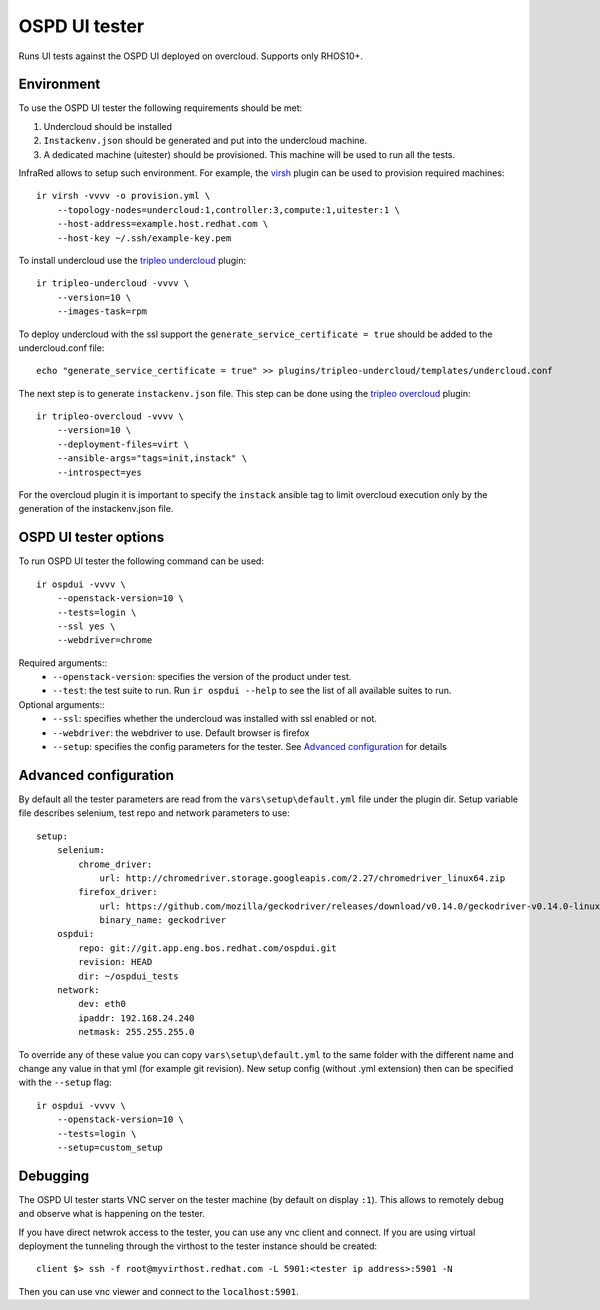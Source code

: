 OSPD UI tester
==============

Runs UI tests against the OSPD UI deployed on overcloud. Supports only RHOS10+.


Environment
-----------

To use the OSPD UI tester the following requirements should be met:

1) Undercloud should be installed
2) ``Instackenv.json`` should be generated and put into the undercloud machine.
3) A dedicated machine (uitester) should be provisioned. This machine will be used to run all the tests.

InfraRed allows to setup such environment. For example, the `virsh <virsh.html>`_ plugin can be used to provision required machines::

    ir virsh -vvvv -o provision.yml \
        --topology-nodes=undercloud:1,controller:3,compute:1,uitester:1 \
        --host-address=example.host.redhat.com \
        --host-key ~/.ssh/example-key.pem

To install undercloud use the `tripleo undercloud <tripleo-undercloud.html>`_ plugin::

    ir tripleo-undercloud -vvvv \
        --version=10 \
        --images-task=rpm

To deploy undercloud with the ssl support the ``generate_service_certificate = true`` should be added to the undercloud.conf file::

    echo "generate_service_certificate = true" >> plugins/tripleo-undercloud/templates/undercloud.conf


The next step is to generate ``instackenv.json`` file. This step can be done using the `tripleo overcloud <tripleo-overcloud.html>`_ plugin::

    ir tripleo-overcloud -vvvv \
        --version=10 \
        --deployment-files=virt \
        --ansible-args="tags=init,instack" \
        --introspect=yes

For the overcloud plugin it is important to specify the ``instack`` ansible tag to limit overcloud execution only by the generation of the instackenv.json file.

OSPD UI tester options
----------------------

To run OSPD UI tester the following command can be used::

    ir ospdui -vvvv \
        --openstack-version=10 \
        --tests=login \
        --ssl yes \
        --webdriver=chrome

Required arguments::
    * ``--openstack-version``: specifies the version of the product under test.
    * ``--test``: the test suite to run. Run ``ir ospdui --help`` to see the list of all available suites to run.

Optional arguments::
    * ``--ssl``: specifies whether the undercloud was installed with ssl enabled or not.
    * ``--webdriver``: the webdriver to use. Default browser is firefox
    * ``--setup``: specifies the config parameters for the tester. See `Advanced configuration`_ for details


Advanced configuration
----------------------

By default all the tester parameters are read from the ``vars\setup\default.yml`` file under the plugin dir.
Setup variable file describes selenium, test repo and network parameters to use::

    setup:
        selenium:
            chrome_driver:
                url: http://chromedriver.storage.googleapis.com/2.27/chromedriver_linux64.zip
            firefox_driver:
                url: https://github.com/mozilla/geckodriver/releases/download/v0.14.0/geckodriver-v0.14.0-linux64.tar.gz
                binary_name: geckodriver
        ospdui:
            repo: git://git.app.eng.bos.redhat.com/ospdui.git
            revision: HEAD
            dir: ~/ospdui_tests
        network:
            dev: eth0
            ipaddr: 192.168.24.240
            netmask: 255.255.255.0

To override any of these value you can copy ``vars\setup\default.yml`` to the same folder with the different name and change any value in that yml (for example git revision).
New setup config (without .yml extension) then can be specified with the ``--setup`` flag::

    ir ospdui -vvvv \
        --openstack-version=10 \
        --tests=login \
        --setup=custom_setup


Debugging
---------

The OSPD UI tester starts VNC server on the tester machine (by default on display ``:1``). This allows to remotely debug and observe what is happening on the tester.

If you have direct netwrok access to the tester, you can use any vnc client and connect.
If you are using virtual deployment the tunneling through the virthost to the tester instance should be created::

   client $> ssh -f root@myvirthost.redhat.com -L 5901:<tester ip address>:5901 -N

Then you can use vnc viewer and connect to the ``localhost:5901``.
